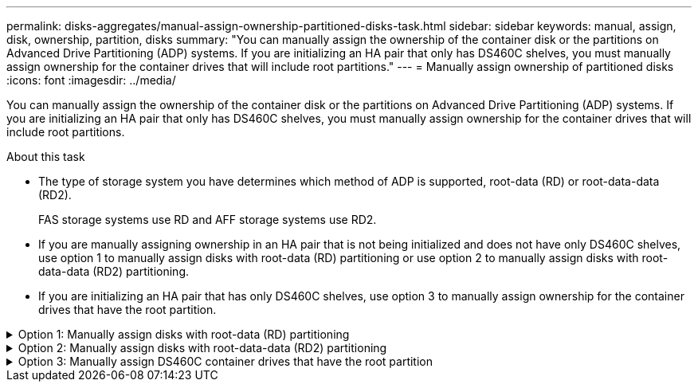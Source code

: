 ---
permalink: disks-aggregates/manual-assign-ownership-partitioned-disks-task.html
sidebar: sidebar
keywords: manual, assign, disk, ownership, partition, disks
summary: "You can manually assign the ownership of the container disk or the partitions on Advanced Drive Partitioning (ADP) systems. If you are initializing an HA pair that only has DS460C shelves, you must manually assign ownership for the container drives that will include root partitions."
---
= Manually assign ownership of partitioned disks
:icons: font
:imagesdir: ../media/

[.lead]
You can manually assign the ownership of the container disk or the partitions on Advanced Drive Partitioning (ADP) systems. If you are initializing an HA pair that only has DS460C shelves, you must manually assign ownership for the container drives that will include root partitions.

.About this task
* The type of storage system you have determines which method of ADP is supported, root-data (RD) or root-data-data (RD2). 
+
FAS storage systems use RD and AFF storage systems use RD2.  
* If you are manually assigning ownership in an HA pair that is not being initialized and does not have only DS460C shelves, use option 1 to manually assign disks with root-data (RD) partitioning or use option 2 to manually assign disks with root-data-data (RD2) partitioning.
* If you are initializing an HA pair that has only DS460C shelves, use option 3 to manually assign ownership for the container drives that have the root partition.

.Option 1: Manually assign disks with root-data (RD) partitioning
[%collapsible]

====
For root-data partitioning, there are three owned entities (the container disk and the two partitions) collectively owned by the HA pair.

.About this task
* The container disk and the two partitions do not all need to be owned by the same node in the HA pair as long as they are all owned by one of the nodes in the HA pair. However, when you use a partition in a local tier (aggregate), it must be owned by the same node that owns the local tier.
* If a container disk fails in a half-populated shelf and is replaced, you might need to manually assign disk ownership because ONTAP does not always auto-assign ownership in this case.  
* After the container disk is assigned, ONTAP’s software automatically handles any partitioning and partition assignments that are required. 

.Steps

. Use the CLI to display the current ownership for the partitioned disk:
+
`storage disk show -disk _disk_name_ -partition-ownership`
. Set the CLI privilege level to advanced:
+
`set -privilege advanced`
. Enter the appropriate command, depending on which ownership entity you want to assign ownership for:
+
If any of the ownership entities are already owned, then you must include the "`-force`" option.
+

[cols="25,75"]
|===

h| If you want to assign ownership for the... h| Use this command...

a|
Container disk
a|
`storage disk assign -disk _disk_name_ -owner _owner_name_`
a|
Data partition
a|
`storage disk assign -disk _disk_name_ -owner _owner_name_ -data true`
a|
Root partition
a|
`storage disk assign -disk _disk_name_ -owner _owner_name_ -root true`
|===

====

.Option 2: Manually assign disks with root-data-data (RD2) partitioning
[%collapsible]

====
For root-data-data partitioning, there are four owned entities (the container disk and the three partitions) collectively owned by the HA pair. Root-data-data partitioning creates one small partition as the root partition and two larger, equally sized partitions for data.

.About this task

* Parameters must be used with the `disk assign` command to assign the proper partition of a root-data-data partitioned disk. You cannot use these parameters with disks that are part of a storage pool. The default value is "`false`".
** The `-data1 true` parameter assigns the "`data1`" partition of a root-data1-data2 partitioned disk.
** The `-data2 true` parameter assigns the "`data2`" partition of a root-data1-data2 partitioned disk.
* If a container disk fails in a half-populated shelf and is replaced, you might need to manually assign disk ownership because ONTAP does not always auto-assign ownership in this case. 
* After the container disk is assigned, ONTAP’s software automatically handles any partitioning and partition assignments that are required. 

.Steps

. Use the CLI to display the current ownership for the partitioned disk:
+
`storage disk show -disk _disk_name_ -partition-ownership`
. Set the CLI privilege level to advanced:
+
`set -privilege advanced`
. Enter the appropriate command, depending on which ownership entity you want to assign ownership for:
+
If any of the ownership entities are already owned, then you must include the "`-force`" option.
+
[cols="25,75"]
|===

h| If you want to assign ownership for the... h| Use this command...

a|
Container disk
a|
`storage disk assign -disk _disk_name_ -owner _owner_name_`
a|
Data1 partition
a|
`storage disk assign -disk _disk_name_ -owner _owner_name_ -data1 true`
a|
Data2 partition
a|
`storage disk assign -disk _disk_name_ -owner _owner_name_ -data2 true`
a|
Root partition
a|
`storage disk assign -disk _disk_name_ -owner _owner_name_ -root true`
|===

====
.Option 3: Manually assign DS460C container drives that have the root partition
[%collapsible]

====
If you are initializing an HA pair that has only DS460C shelves, you must manually assign ownership for the container drives that have the root partition by conforming to the half-drawer policy. 

.About this task
* When you initialize an HA pair that has only DS460C shelves, the ADP boot menu (available with ONTAP 9.2 and later) options 9a and 9b do not support automatic drive ownership assignment. You must manually assign the container drives that have the root partition by conforming to the half-drawer policy. 
+
After HA pair initialization (boot up), automatic assignment of disk ownership is automatically enabled and uses the half-drawer policy to assign ownership to the remaining drives (other than the container drives that have the root partition) and any drives added in the future, such as replacing failed drives, responding to a “low spares” message, or adding capacity.
* Learn about the half-drawer policy in the topic link:disk-autoassignment-policy-concept.html[About automatic assignment of disk ownership].

.Steps
. If your DS460C shelves are not fully populated, complete the following substeps; otherwise, go to the next step.
.. First, install drives in the front row (drive bays 0, 3, 6, and 9) of each drawer.
+
Installing drives in the front row of each drawer allows for proper air flow and prevents overheating.
.. For the remaining drives, evenly distribute them across each drawer.
+
Fill drawer rows from front to back. If you don’t have enough drives to fill rows, then install them in pairs so that drives occupy the left and right side of a drawer evenly.
+
The following illustration shows the drive bay numbering and locations in a DS460C drawer.
+
image:dwg_trafford_drawer_with_hdds_callouts.gif[This illustration shows the drive bay numbering and locations in a DS460C drawer]
+
. Log into the clustershell using the node-management LIF or cluster-management LIF.
. For each drawer, manually assign the container drives that have the root partition by conforming to the half-drawer policy using the following substeps: 
+
The half-drawer policy has you assign the left half of a drawer’s drives (bays 0 to 5) to node A, and the right half of a drawer’s drives (bays 6 to 11) to node B. 
+
.. Display all unowned disks:  
`storage disk show -container-type unassigned`
.. Assign the container drives that have the root partition:
`storage disk assign -disk disk_name -owner owner_name`
+
You can use the wildcard character to assign more than one drive at a time. 

====

// 2024 Apr 11, ontapdoc 1903
// ONTAPDOC-1176, 04-01-2024
// BURT 1485072, 08-30-2022
